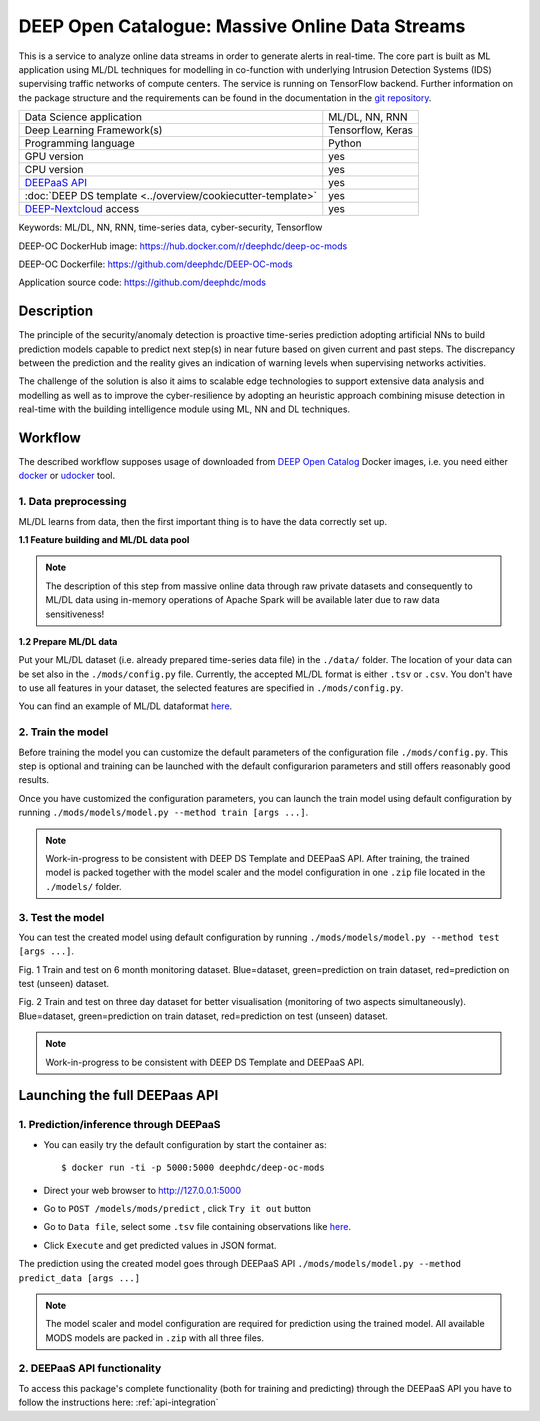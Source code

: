 DEEP Open Catalogue: Massive Online Data Streams
================================================

This is a service to analyze online data streams in order to generate alerts in real-time. 
The core part is built as ML application using ML/DL techniques for modelling in co-function 
with underlying Intrusion Detection Systems (IDS) supervising traffic networks of compute centers. 
The service is running on TensorFlow backend. 
Further information on the package structure and the requirements can be found in the
documentation in the `git repository <https://github.com/deephdc/mods>`_.

+-----------------------------------------------------------------+---------------------+
| Data Science application                                        |   ML/DL, NN, RNN    |
+-----------------------------------------------------------------+---------------------+
| Deep Learning Framework(s)                                      |  Tensorflow, Keras  |
+-----------------------------------------------------------------+---------------------+
| Programming language                                            |      Python         |
+-----------------------------------------------------------------+---------------------+
| GPU version                                                     |        yes          |
+-----------------------------------------------------------------+---------------------+
| CPU version                                                     |        yes          |
+-----------------------------------------------------------------+---------------------+
| `DEEPaaS API <https://deepaas.readthedocs.io/en/stable/>`_      |        yes          |
+-----------------------------------------------------------------+---------------------+ 
| :doc:`DEEP DS template <../overview/cookiecutter-template>`     |        yes          |
+-----------------------------------------------------------------+---------------------+
| `DEEP-Nextcloud <https://nc.deep-hybrid-datacloud.eu/>`_ access |        yes          |
+-----------------------------------------------------------------+---------------------+

Keywords: ML/DL, NN, RNN, time-series data, cyber-security, Tensorflow

DEEP-OC DockerHub image: https://hub.docker.com/r/deephdc/deep-oc-mods

DEEP-OC Dockerfile: https://github.com/deephdc/DEEP-OC-mods

Application source code: https://github.com/deephdc/mods


Description
-----------

The principle of the security/anomaly detection is proactive time-series prediction adopting artificial NNs 
to build prediction models capable to predict next step(s) in near future based on given current and past steps. 
The discrepancy between the prediction and the reality gives an indication of warning levels
when supervising networks activities.

The challenge of the solution is also it aims to scalable edge technologies to support extensive data analysis and modelling 
as well as to improve the cyber-resilience by adopting an heuristic approach combining misuse detection 
in real-time with the building intelligence module using ML, NN and DL techniques.


Workflow
--------
The described workflow supposes usage of downloaded from `DEEP Open Catalog <https://marketplace.deep-hybrid-datacloud.eu/>`_ Docker images, 
i.e. you need either `docker <https://docs.docker.com/install/#supported-platforms>`_ or `udocker <https://github.com/indigo-dc/udocker/releases>`_ tool.


1. Data preprocessing
^^^^^^^^^^^^^^^^^^^^^

ML/DL learns from data, then the first important thing is to have the data correctly set up.


**1.1 Feature building and ML/DL data pool**

.. note:: The description of this step from massive online data through raw private datasets and consequently to ML/DL data using in-memory operations of Apache Spark will be available later due to raw data sensitiveness!


**1.2 Prepare ML/DL data**

Put your ML/DL dataset (i.e. already prepared time-series data file) in the ``./data/`` folder. 
The location of your data can be set also in the ``./mods/config.py`` file.
Currently, the accepted ML/DL format is either ``.tsv`` or ``.csv``. 
You don't have to use all features in your dataset, the selected features are specified in ``./mods/config.py``.

You can find an example of ML/DL dataformat `here <https://github.com/deephdc/mods/blob/master/data/features-20180414-20181015-win-1_hour-slide-10_minutes.tsv>`_.



2. Train the model
^^^^^^^^^^^^^^^^^^

Before training the model you can customize the default parameters of the configuration file ``./mods/config.py``. 
This step is optional and training can be launched with the default configurarion parameters and still offers reasonably good results.

Once you have customized the configuration parameters, you can launch the train model using default configuration by running 
``./mods/models/model.py --method train [args ...]``. 

.. note:: Work-in-progress to be consistent with DEEP DS Template and DEEPaaS API. After training, the trained model is packed together with the model scaler and the model configuration in one ``.zip`` file located in the ``./models/`` folder.  


3. Test the model
^^^^^^^^^^^^^^^^^

You can test the created model using default configuration by running
``./mods/models/model.py --method test [args ...]``. 

.. image:: ../../_static/mods_20181015_lstm_6m_1h_1h.png
Fig. 1 Train and test on 6 month monitoring dataset. 
Blue=dataset, green=prediction on train dataset, red=prediction on test (unseen) dataset.

.. image:: ../../_static/mods_20181018-lstm-3days.png
Fig. 2 Train and test on three day dataset for better visualisation (monitoring of two aspects simultaneously).
Blue=dataset, green=prediction on train dataset, red=prediction on test (unseen) dataset.

.. note:: Work-in-progress to be consistent with DEEP DS Template and DEEPaaS API.



Launching the full DEEPaas API
------------------------------

1. Prediction/inference through DEEPaaS
^^^^^^^^^^^^^^^^^^^^^^^^^^^^^^^^^^^^^^^

* You can easily try the default configuration by start the container as::

    $ docker run -ti -p 5000:5000 deephdc/deep-oc-mods   
       
* Direct your web browser to http://127.0.0.1:5000

* Go to ``POST /models/mods/predict`` , click ``Try it out`` button

* Go to ``Data file``, select some ``.tsv`` file containing observations like `here <https://github.com/deephdc/mods/blob/master/data/sample_data.tsv>`_.

* Click ``Execute`` and get predicted values in JSON format.

The prediction using the created model goes through DEEPaaS API
``./mods/models/model.py --method predict_data [args ...]``

.. note:: The model scaler and model configuration are required for prediction using the trained model. All available MODS models are packed in ``.zip`` with all three files.


2. DEEPaaS API functionality
^^^^^^^^^^^^^^^^^^^^^^^^^^^^

To access this package's complete functionality (both for training and predicting) through the DEEPaaS API 
you have to follow the instructions here: :ref:`api-integration`